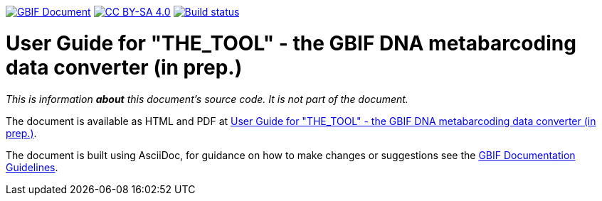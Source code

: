 https://docs.gbif.org/documentation-guidelines/[image:https://docs.gbif.org/documentation-guidelines/gbif-document-shield.svg[GBIF Document]]
// DOI badge: If you have a DOI, remove the comment ("// ") from the line below, change "10.EXAMPLE/EXAMPLE" to the DOI in all three places, and remove this line.
// https://doi.org/10.EXAMPLE/EXAMPLE[image:https://zenodo.org/badge/DOI/10.EXAMPLE/EXAMPLE.svg[doi:10.EXAMPLE/EXAMPLE]]
// License badge
https://creativecommons.org/licenses/by-sa/4.0/[image:https://img.shields.io/badge/License-CC%20BY%2D-SA%204.0-lightgrey.svg[CC BY-SA 4.0]]
// Build status badge: In the text below, please update "doc-template" to "doc-your-document-name", and remove this line.
https://builds.gbif.org/job/doc-template/lastBuild/console[image:https://builds.gbif.org/job/doc-template/badge/icon[Build status]]

= User Guide for "THE_TOOL" - the GBIF DNA metabarcoding data converter (in prep.)


_This is information *about* this document's source code.  It is not part of the document._

The document is available as HTML and PDF at https://docs.gbif-uat.org/edna-tool-guide/en/[User Guide for "THE_TOOL" - the GBIF DNA metabarcoding data converter (in prep.)].

The document is built using AsciiDoc, for guidance on how to make changes or suggestions see the https://docs.gbif.org/documentation-guidelines/[GBIF Documentation Guidelines].
